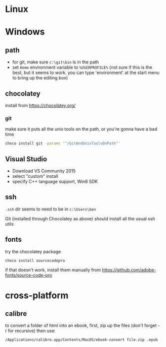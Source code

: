 * Linux
* Windows
  :PROPERTIES:
  :header-args:sh:    :tangle windows-setup.bat
  :END:

** path

- for git, make sure =c:\git\bin= is in the path
- set =Home= environment variable to =%USERPROFILE%= (not sure if this
  is the best, but it seems to work. you can type 'environment' at the
  start menu to bring up the editing box)
  
** chocolatey

install from https://chocolatey.org/

*** git

make sure it puts all the unix tools on the path, or you're gonna
have a bad time

#+BEGIN_SRC sh
choco install git -params '"/GitAndUnixToolsOnPath"'
#+END_SRC

** Visual Studio

- Download VS Community 2015
- select "custom" install
- specify C++ language support, Win8 SDK

** ssh

=.ssh= dir seems to need to be in =c:\Users\ben=

Git (installed through Chocolatey as above) should install all the
usual ssh utils

** fonts

try the chocolatey package

#+BEGIN_SRC sh
choco install sourcecodepro
#+END_SRC

if that doesn't work, install them manually from https://github.com/adobe-fonts/source-code-pro

* cross-platform
** calibre

to convert a folder of html into an ebook, first, zip up the files
(don't forget -r for recursive) then use:

#+BEGIN_SRC sh
/Applications/calibre.app/Contents/MacOS/ebook-convert file.zip .epub -vv --authors "Ben Swift" --language en --level1-toc '//*[@class="title"]' --disable-font-rescaling --page-breaks-before / --no-default-epub-cover
#+END_SRC



